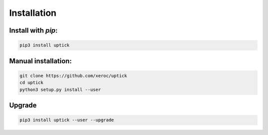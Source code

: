 ************
Installation
************

Install with `pip`:
-------------------

.. code-block:: sh

   pip3 install uptick

Manual installation:
--------------------

.. code-block:: sh

   git clone https://github.com/xeroc/uptick
   cd uptick 
   python3 setup.py install --user

Upgrade
-------

.. code-block:: sh

   pip3 install uptick --user --upgrade
